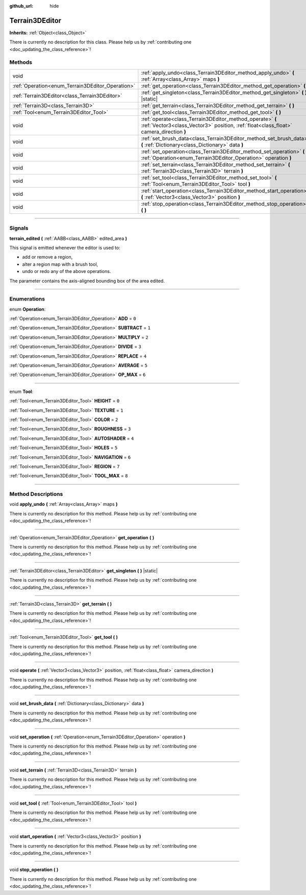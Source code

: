 :github_url: hide

.. DO NOT EDIT THIS FILE!!!
.. Generated automatically from Godot engine sources.
.. Generator: https://github.com/godotengine/godot/tree/4.1/doc/tools/make_rst.py.
.. XML source: https://github.com/godotengine/godot/tree/4.1/../_plugins/Terrain3D/doc/classes/Terrain3DEditor.xml.

.. _class_Terrain3DEditor:

Terrain3DEditor
===============

**Inherits:** :ref:`Object<class_Object>`

.. container:: contribute

	There is currently no description for this class. Please help us by :ref:`contributing one <doc_updating_the_class_reference>`!

.. rst-class:: classref-reftable-group

Methods
-------

.. table::
   :widths: auto

   +--------------------------------------------------+-----------------------------------------------------------------------------------------------------------------------------------------------------+
   | void                                             | :ref:`apply_undo<class_Terrain3DEditor_method_apply_undo>` **(** :ref:`Array<class_Array>` maps **)**                                               |
   +--------------------------------------------------+-----------------------------------------------------------------------------------------------------------------------------------------------------+
   | :ref:`Operation<enum_Terrain3DEditor_Operation>` | :ref:`get_operation<class_Terrain3DEditor_method_get_operation>` **(** **)**                                                                        |
   +--------------------------------------------------+-----------------------------------------------------------------------------------------------------------------------------------------------------+
   | :ref:`Terrain3DEditor<class_Terrain3DEditor>`    | :ref:`get_singleton<class_Terrain3DEditor_method_get_singleton>` **(** **)** |static|                                                               |
   +--------------------------------------------------+-----------------------------------------------------------------------------------------------------------------------------------------------------+
   | :ref:`Terrain3D<class_Terrain3D>`                | :ref:`get_terrain<class_Terrain3DEditor_method_get_terrain>` **(** **)**                                                                            |
   +--------------------------------------------------+-----------------------------------------------------------------------------------------------------------------------------------------------------+
   | :ref:`Tool<enum_Terrain3DEditor_Tool>`           | :ref:`get_tool<class_Terrain3DEditor_method_get_tool>` **(** **)**                                                                                  |
   +--------------------------------------------------+-----------------------------------------------------------------------------------------------------------------------------------------------------+
   | void                                             | :ref:`operate<class_Terrain3DEditor_method_operate>` **(** :ref:`Vector3<class_Vector3>` position, :ref:`float<class_float>` camera_direction **)** |
   +--------------------------------------------------+-----------------------------------------------------------------------------------------------------------------------------------------------------+
   | void                                             | :ref:`set_brush_data<class_Terrain3DEditor_method_set_brush_data>` **(** :ref:`Dictionary<class_Dictionary>` data **)**                             |
   +--------------------------------------------------+-----------------------------------------------------------------------------------------------------------------------------------------------------+
   | void                                             | :ref:`set_operation<class_Terrain3DEditor_method_set_operation>` **(** :ref:`Operation<enum_Terrain3DEditor_Operation>` operation **)**             |
   +--------------------------------------------------+-----------------------------------------------------------------------------------------------------------------------------------------------------+
   | void                                             | :ref:`set_terrain<class_Terrain3DEditor_method_set_terrain>` **(** :ref:`Terrain3D<class_Terrain3D>` terrain **)**                                  |
   +--------------------------------------------------+-----------------------------------------------------------------------------------------------------------------------------------------------------+
   | void                                             | :ref:`set_tool<class_Terrain3DEditor_method_set_tool>` **(** :ref:`Tool<enum_Terrain3DEditor_Tool>` tool **)**                                      |
   +--------------------------------------------------+-----------------------------------------------------------------------------------------------------------------------------------------------------+
   | void                                             | :ref:`start_operation<class_Terrain3DEditor_method_start_operation>` **(** :ref:`Vector3<class_Vector3>` position **)**                             |
   +--------------------------------------------------+-----------------------------------------------------------------------------------------------------------------------------------------------------+
   | void                                             | :ref:`stop_operation<class_Terrain3DEditor_method_stop_operation>` **(** **)**                                                                      |
   +--------------------------------------------------+-----------------------------------------------------------------------------------------------------------------------------------------------------+

.. rst-class:: classref-section-separator

----

.. rst-class:: classref-descriptions-group

Signals
-------

.. _class_Terrain3DEditor_signal_terrain_edited:

.. rst-class:: classref-signal

**terrain_edited** **(** :ref:`AABB<class_AABB>` edited_area **)**

This signal is emitted whenever the editor is used to:

- add or remove a region,

- alter a region map with a brush tool,

- undo or redo any of the above operations.



The parameter contains the axis-aligned bounding box of the area edited.

.. rst-class:: classref-section-separator

----

.. rst-class:: classref-descriptions-group

Enumerations
------------

.. _enum_Terrain3DEditor_Operation:

.. rst-class:: classref-enumeration

enum **Operation**:

.. _class_Terrain3DEditor_constant_ADD:

.. rst-class:: classref-enumeration-constant

:ref:`Operation<enum_Terrain3DEditor_Operation>` **ADD** = ``0``



.. _class_Terrain3DEditor_constant_SUBTRACT:

.. rst-class:: classref-enumeration-constant

:ref:`Operation<enum_Terrain3DEditor_Operation>` **SUBTRACT** = ``1``



.. _class_Terrain3DEditor_constant_MULTIPLY:

.. rst-class:: classref-enumeration-constant

:ref:`Operation<enum_Terrain3DEditor_Operation>` **MULTIPLY** = ``2``



.. _class_Terrain3DEditor_constant_DIVIDE:

.. rst-class:: classref-enumeration-constant

:ref:`Operation<enum_Terrain3DEditor_Operation>` **DIVIDE** = ``3``



.. _class_Terrain3DEditor_constant_REPLACE:

.. rst-class:: classref-enumeration-constant

:ref:`Operation<enum_Terrain3DEditor_Operation>` **REPLACE** = ``4``



.. _class_Terrain3DEditor_constant_AVERAGE:

.. rst-class:: classref-enumeration-constant

:ref:`Operation<enum_Terrain3DEditor_Operation>` **AVERAGE** = ``5``



.. _class_Terrain3DEditor_constant_OP_MAX:

.. rst-class:: classref-enumeration-constant

:ref:`Operation<enum_Terrain3DEditor_Operation>` **OP_MAX** = ``6``



.. rst-class:: classref-item-separator

----

.. _enum_Terrain3DEditor_Tool:

.. rst-class:: classref-enumeration

enum **Tool**:

.. _class_Terrain3DEditor_constant_HEIGHT:

.. rst-class:: classref-enumeration-constant

:ref:`Tool<enum_Terrain3DEditor_Tool>` **HEIGHT** = ``0``



.. _class_Terrain3DEditor_constant_TEXTURE:

.. rst-class:: classref-enumeration-constant

:ref:`Tool<enum_Terrain3DEditor_Tool>` **TEXTURE** = ``1``



.. _class_Terrain3DEditor_constant_COLOR:

.. rst-class:: classref-enumeration-constant

:ref:`Tool<enum_Terrain3DEditor_Tool>` **COLOR** = ``2``



.. _class_Terrain3DEditor_constant_ROUGHNESS:

.. rst-class:: classref-enumeration-constant

:ref:`Tool<enum_Terrain3DEditor_Tool>` **ROUGHNESS** = ``3``



.. _class_Terrain3DEditor_constant_AUTOSHADER:

.. rst-class:: classref-enumeration-constant

:ref:`Tool<enum_Terrain3DEditor_Tool>` **AUTOSHADER** = ``4``



.. _class_Terrain3DEditor_constant_HOLES:

.. rst-class:: classref-enumeration-constant

:ref:`Tool<enum_Terrain3DEditor_Tool>` **HOLES** = ``5``



.. _class_Terrain3DEditor_constant_NAVIGATION:

.. rst-class:: classref-enumeration-constant

:ref:`Tool<enum_Terrain3DEditor_Tool>` **NAVIGATION** = ``6``



.. _class_Terrain3DEditor_constant_REGION:

.. rst-class:: classref-enumeration-constant

:ref:`Tool<enum_Terrain3DEditor_Tool>` **REGION** = ``7``



.. _class_Terrain3DEditor_constant_TOOL_MAX:

.. rst-class:: classref-enumeration-constant

:ref:`Tool<enum_Terrain3DEditor_Tool>` **TOOL_MAX** = ``8``



.. rst-class:: classref-section-separator

----

.. rst-class:: classref-descriptions-group

Method Descriptions
-------------------

.. _class_Terrain3DEditor_method_apply_undo:

.. rst-class:: classref-method

void **apply_undo** **(** :ref:`Array<class_Array>` maps **)**

.. container:: contribute

	There is currently no description for this method. Please help us by :ref:`contributing one <doc_updating_the_class_reference>`!

.. rst-class:: classref-item-separator

----

.. _class_Terrain3DEditor_method_get_operation:

.. rst-class:: classref-method

:ref:`Operation<enum_Terrain3DEditor_Operation>` **get_operation** **(** **)**

.. container:: contribute

	There is currently no description for this method. Please help us by :ref:`contributing one <doc_updating_the_class_reference>`!

.. rst-class:: classref-item-separator

----

.. _class_Terrain3DEditor_method_get_singleton:

.. rst-class:: classref-method

:ref:`Terrain3DEditor<class_Terrain3DEditor>` **get_singleton** **(** **)** |static|

.. container:: contribute

	There is currently no description for this method. Please help us by :ref:`contributing one <doc_updating_the_class_reference>`!

.. rst-class:: classref-item-separator

----

.. _class_Terrain3DEditor_method_get_terrain:

.. rst-class:: classref-method

:ref:`Terrain3D<class_Terrain3D>` **get_terrain** **(** **)**

.. container:: contribute

	There is currently no description for this method. Please help us by :ref:`contributing one <doc_updating_the_class_reference>`!

.. rst-class:: classref-item-separator

----

.. _class_Terrain3DEditor_method_get_tool:

.. rst-class:: classref-method

:ref:`Tool<enum_Terrain3DEditor_Tool>` **get_tool** **(** **)**

.. container:: contribute

	There is currently no description for this method. Please help us by :ref:`contributing one <doc_updating_the_class_reference>`!

.. rst-class:: classref-item-separator

----

.. _class_Terrain3DEditor_method_operate:

.. rst-class:: classref-method

void **operate** **(** :ref:`Vector3<class_Vector3>` position, :ref:`float<class_float>` camera_direction **)**

.. container:: contribute

	There is currently no description for this method. Please help us by :ref:`contributing one <doc_updating_the_class_reference>`!

.. rst-class:: classref-item-separator

----

.. _class_Terrain3DEditor_method_set_brush_data:

.. rst-class:: classref-method

void **set_brush_data** **(** :ref:`Dictionary<class_Dictionary>` data **)**

.. container:: contribute

	There is currently no description for this method. Please help us by :ref:`contributing one <doc_updating_the_class_reference>`!

.. rst-class:: classref-item-separator

----

.. _class_Terrain3DEditor_method_set_operation:

.. rst-class:: classref-method

void **set_operation** **(** :ref:`Operation<enum_Terrain3DEditor_Operation>` operation **)**

.. container:: contribute

	There is currently no description for this method. Please help us by :ref:`contributing one <doc_updating_the_class_reference>`!

.. rst-class:: classref-item-separator

----

.. _class_Terrain3DEditor_method_set_terrain:

.. rst-class:: classref-method

void **set_terrain** **(** :ref:`Terrain3D<class_Terrain3D>` terrain **)**

.. container:: contribute

	There is currently no description for this method. Please help us by :ref:`contributing one <doc_updating_the_class_reference>`!

.. rst-class:: classref-item-separator

----

.. _class_Terrain3DEditor_method_set_tool:

.. rst-class:: classref-method

void **set_tool** **(** :ref:`Tool<enum_Terrain3DEditor_Tool>` tool **)**

.. container:: contribute

	There is currently no description for this method. Please help us by :ref:`contributing one <doc_updating_the_class_reference>`!

.. rst-class:: classref-item-separator

----

.. _class_Terrain3DEditor_method_start_operation:

.. rst-class:: classref-method

void **start_operation** **(** :ref:`Vector3<class_Vector3>` position **)**

.. container:: contribute

	There is currently no description for this method. Please help us by :ref:`contributing one <doc_updating_the_class_reference>`!

.. rst-class:: classref-item-separator

----

.. _class_Terrain3DEditor_method_stop_operation:

.. rst-class:: classref-method

void **stop_operation** **(** **)**

.. container:: contribute

	There is currently no description for this method. Please help us by :ref:`contributing one <doc_updating_the_class_reference>`!

.. |virtual| replace:: :abbr:`virtual (This method should typically be overridden by the user to have any effect.)`
.. |const| replace:: :abbr:`const (This method has no side effects. It doesn't modify any of the instance's member variables.)`
.. |vararg| replace:: :abbr:`vararg (This method accepts any number of arguments after the ones described here.)`
.. |constructor| replace:: :abbr:`constructor (This method is used to construct a type.)`
.. |static| replace:: :abbr:`static (This method doesn't need an instance to be called, so it can be called directly using the class name.)`
.. |operator| replace:: :abbr:`operator (This method describes a valid operator to use with this type as left-hand operand.)`
.. |bitfield| replace:: :abbr:`BitField (This value is an integer composed as a bitmask of the following flags.)`
